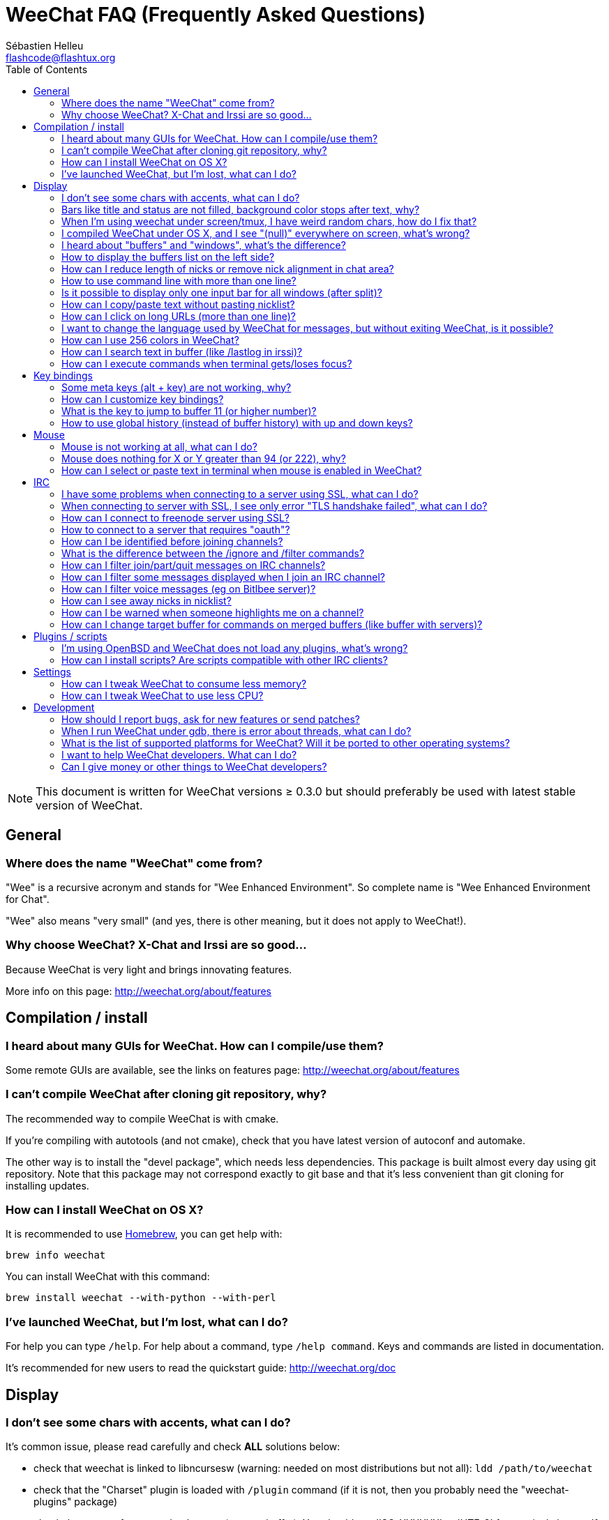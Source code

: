 = WeeChat FAQ (Frequently Asked Questions)
:author: Sébastien Helleu
:email: flashcode@flashtux.org
:lang: en
:toc:


[NOTE]
This document is written for WeeChat versions ≥ 0.3.0 but should preferably be
used with latest stable version of WeeChat.


[[general]]
== General

[[weechat_name]]
=== Where does the name "WeeChat" come from?

"Wee" is a recursive acronym and stands for "Wee Enhanced Environment".
So complete name is "Wee Enhanced Environment for Chat".

"Wee" also means "very small" (and yes, there is other meaning, but it does not
apply to WeeChat!).

[[why_choose_weechat]]
=== Why choose WeeChat? X-Chat and Irssi are so good...

Because WeeChat is very light and brings innovating features.

More info on this page: http://weechat.org/about/features

[[compilation_install]]
== Compilation / install

[[gui]]
=== I heard about many GUIs for WeeChat. How can I compile/use them?

Some remote GUIs are available, see the links on features page:
http://weechat.org/about/features

[[compile_git]]
=== I can't compile WeeChat after cloning git repository, why?

The recommended way to compile WeeChat is with cmake.

If you're compiling with autotools (and not cmake), check that you have latest
version of autoconf and automake.

The other way is to install the "devel package", which needs less dependencies.
This package is built almost every day using git repository. Note that this
package may not correspond exactly to git base and that it's less convenient
than git cloning for installing updates.

[[compile_osx]]
=== How can I install WeeChat on OS X?

It is recommended to use http://brew.sh/[Homebrew], you can get help with:

----
brew info weechat
----

You can install WeeChat with this command:

----
brew install weechat --with-python --with-perl
----

[[lost]]
=== I've launched WeeChat, but I'm lost, what can I do?

For help you can type `/help`. For help about a command, type `/help command`.
Keys and commands are listed in documentation.

It's recommended for new users to read the quickstart guide:
http://weechat.org/doc

[[display]]
== Display

[[charset]]
=== I don't see some chars with accents, what can I do?

It's common issue, please read carefully and check *ALL* solutions below:

* check that weechat is linked to libncursesw (warning: needed on most
  distributions but not all): `ldd /path/to/weechat`
* check that the "Charset" plugin is loaded with `/plugin` command (if it is
  not, then you probably need the "weechat-plugins" package)
* check the output of command `/charset` (on core buffer). You should see
  'ISO-XXXXXX' or 'UTF-8' for terminal charset. If you see 'ANSI_X3.4-1968' or
  other values, your locale is probably wrong (fix your $LANG).
* setup global decode value, for example:
  `/set charset.default.decode "ISO-8859-15"`
* if you are using UTF-8 locale:
** check that your terminal is UTF-8 ready (terminal recommended for UTF-8 is
   rxvt-unicode)
** if you are using screen, check that it is run with UTF-8 mode
   ("`defutf8 on`" in ~/.screenrc or `screen -U` to run screen)
* check that option 'weechat.look.eat_newline_glitch' is off (this option may
  cause display bugs)

[NOTE]
UTF-8 locale is recommended for WeeChat. If you're using ISO or other
locale, please check that *all* your settings (terminal, screen, ..) are ISO
and *not* UTF-8.

[[bars_background]]
=== Bars like title and status are not filled, background color stops after text, why?

This may be caused by a bad value of the TERM variable in your shell (look at
output of `echo $TERM` in your terminal).

Depending on where you launch WeeChat, you should have:

* if WeeChat runs locally or on a remote machine without screen, it depends on
  the terminal used: 'xterm', 'xterm-256color', 'rxvt-unicode',
  'rxvt-256color', ...
* if WeeChat runs under screen, you should have 'screen' or 'screen-256color'.

If needed, fix your TERM variable: `export TERM="xxx"`.

[[screen_weird_chars]]
=== When I'm using weechat under screen/tmux, I have weird random chars, how do I fix that?

This may be caused by bad value of the TERM variable in your shell (look at
output of `echo $TERM` in your terminal, *outside screen/tmux*).

For example, 'xterm-color' may display such weird chars, you can use 'xterm'
which is OK (like many other values).

If needed, fix your TERM variable: `export TERM="xxx"`.

[[osx_display_broken]]
=== I compiled WeeChat under OS X, and I see "(null)" everywhere on screen, what's wrong?

If you compiled ncursesw yourself, try to use standard ncurses (that comes with
system).

Moreover, under OS X, it is recommended to install WeeChat with Homebrew package
manager.

[[buffer_vs_window]]
=== I heard about "buffers" and "windows", what's the difference?

A 'buffer' is composed by a number, a name, lines displayed (and some other
data).

A 'window' is a screen area which displays a buffer. It is possible to split
your screen into many windows.

Each window displays one buffer. A buffer can be hidden (not displayed by a
window) or displayed by one or more windows.

[[buffers_list]]
=== How to display the buffers list on the left side?

Use script 'buffers.pl':

----
/script install buffers.pl
----

To limit size of bar:

----
/set weechat.bar.buffers.size_max 15
----

To move bar to bottom:

----
/set weechat.bar.buffers.position bottom
----

[[customize_prefix]]
=== How can I reduce length of nicks or remove nick alignment in chat area?

To reduce max length of nicks in chat area:

----
/set weechat.look.prefix_align_max 15
----

To remove nick alignment:

----
/set weechat.look.prefix_align none
----

[[input_bar_size]]
=== How to use command line with more than one line?

The option 'size' in input bar can be set to a value higher than 1 (for fixed
size, default size is 1) or 0 for dynamic size, and then option 'size_max' will
set the max size (0 = no limit).

Example with dynamic size:

----
/set weechat.bar.input.size 0
----

Max size of 2:

----
/set weechat.bar.input.size_max 2
----

[[one_input_root_bar]]
=== Is it possible to display only one input bar for all windows (after split)?

Yes, you will have to create a bar with type "root" (with an item to know in
which window you are), then delete current input bar.

For example:

----
/bar add rootinput root bottom 1 0 [buffer_name]+[input_prompt]+(away),[input_search],[input_paste],input_text
/bar del input
----

If ever you are not satisfied with that, just delete new bar, WeeChat will
automatically create default bar "input" if item "input_text" is not used in
any bar:

----
/bar del rootinput
----

[[terminal_copy_paste]]
=== How can I copy/paste text without pasting nicklist?

With WeeChat ≥ 1.0, you can use the bare display (default key: key[alt-l]).

You can use a terminal with rectangular selection (like rxvt-unicode,
konsole, gnome-terminal, ...). Key is usually key[ctrl-]key[alt-] mouse
selection.

Another solution is to move nicklist to top or bottom, for example:

----
/set weechat.bar.nicklist.position top
----

[[urls]]
=== How can I click on long URLs (more than one line)?

With WeeChat ≥ 1.0, you can use the bare display (default key: key[alt-l]).

By default, WeeChat displays time and prefix for each line and optional bars
around chat area. To make easier URL click, you can move nicklist to top and
remove alignment on nick:

----
/set weechat.bar.nicklist.position top
/set weechat.look.prefix_align none
/set weechat.look.align_end_of_lines time
----

With WeeChat ≥ 0.3.6, you can enable option "eat_newline_glitch", so that
new line char is not added at the end of each line displayed (it will not break
URL selection):

----
/set weechat.look.eat_newline_glitch on
----

[IMPORTANT]
This option may cause display bugs. If you experience such problem, you must
turn off this option.

Other solution is to use a script:

----
/script search url
----

[[change_locale_without_quit]]
=== I want to change the language used by WeeChat for messages, but without exiting WeeChat, is it possible?

Yes, with WeeChat ≥ 1.0:

----
/set env LANG en_US.UTF-8
/upgrade
----

With older WeeChat:

----
/script install shell.py
/shell setenv LANG=en_US.UTF-8
/upgrade
----

[[use_256_colors]]
=== How can I use 256 colors in WeeChat?

256 colors are supported with WeeChat ≥ 0.3.4.

First check that your 'TERM' environment variable is correct, recommended values
are:

* under screen: 'screen-256color'
* outside screen: 'xterm-256color', 'rxvt-256color', 'putty-256color',...

[NOTE]
You may have to install package "ncurses-term" to use these values in 'TERM'
variable.

If you are using screen, you can add this line to your '~/.screenrc':

----
term screen-256color
----

If your 'TERM' variable has wrong value and that WeeChat is already running,
you can change it with these two commands (with WeeChat ≥ 1.0):

----
/set env TERM screen-256color
/upgrade
----

For version 0.3.4, you must use command `/color` to add new colors.

For versions ≥ 0.3.5, you can use any color number in options (optional: you
can add color aliases with command `/color`).

Please read user's guide for more information about colors management.

[[search_text]]
=== How can I search text in buffer (like /lastlog in irssi)?

The default key is key[ctrl-r] (command is: `/input search_text`).
And jump to highlights: key[alt-p] / key[alt-n].

See user's guide for more info about this feature (default key bindings).

[[terminal_focus]]
=== How can I execute commands when terminal gets/loses focus?

You must enable the focus events with a special code sent to terminal.

*Important*:

* Currently, *only* 'xterm' seems to support this feature.
* It does *not* work under screen/tmux.

To send the code when WeeChat is starting:

----
/set weechat.startup.command_after_plugins "/print -stdout \033[?1004h\n"
----

And then you bind two keys for the focus (replace the `/print` commands by the
commands of your choice):

----
/key bind meta2-I /print -core focus
/key bind meta2-O /print -core unfocus
----

[[key_bindings]]
== Key bindings

[[meta_keys]]
=== Some meta keys (alt + key) are not working, why?

If you're using some terminals like xterm or uxterm, some meta keys does not
work by default. You can add a line in file '~/.Xresources':

* for xterm:
----
XTerm*metaSendsEscape: true
----
* for uxterm:
----
UXTerm*metaSendsEscape: true
----

And then reload resources (`xrdb -override ~/.Xresources`) or restart X.

[[customize_key_bindings]]
=== How can I customize key bindings?

Key bindings are customizable with `/key` command.

Default key key[alt-k] lets you grab key code and insert it in command line.

[[jump_to_buffer_11_or_higher]]
=== What is the key to jump to buffer 11 (or higher number)?

The key is key[alt-j] and then 2 digits, for example key[alt-j], key[1], key[1]
to jump to buffer 11.

You can bind a key, for example:

----
/key bind meta-q /buffer *11
----

List of default keys is in User's guide.

[[global_history]]
=== How to use global history (instead of buffer history) with up and down keys?

You can bind the up and down keys on global history (default keys for global
history are key[ctrl-↑] and key[ctrl-↓]).

Example:

----
/key bind meta2-A /input history_global_previous
/key bind meta2-B /input history_global_next
----

[NOTE]
Keys "meta2-A" and "meta2-B" may be different in your terminal. To find key
code press key[alt-k] then key (up or down).

[[mouse]]
== Mouse

[[mouse_not_working]]
=== Mouse is not working at all, what can I do?

Mouse is supported with WeeChat ≥ 0.3.6.

First try to enable mouse:

----
/mouse enable
----

If mouse is still not working, check the TERM variable in your shell (look at
output of `echo $TERM` in your terminal).
According to terminfo used, mouse may not be supported.

You can test mouse support in terminal:

----
$ printf '\033[?1002h'
----

And then click on first char of terminal (upper left). You should see " !!#!!".

To disable mouse in terminal:

----
$ printf '\033[?1002l'
----

[[mouse_coords]]
=== Mouse does nothing for X or Y greater than 94 (or 222), why?

Some terminals are sending only ISO chars for mouse coordinates, so it does not
work for X/Y greater than 94 (or 222).

You should use a terminal that supports UTF-8 coordinates for mouse, like
rxvt-unicode.

[[mouse_select_paste]]
=== How can I select or paste text in terminal when mouse is enabled in WeeChat?

When mouse is enabled in WeeChat, you can use key[shift] modifier to select or
click in terminal, as if the mouse was disabled (on some terminals like iTerm,
you have to use key[alt] instead of key[shift]).

[[irc]]
== IRC

[[irc_ssl_connection]]
=== I have some problems when connecting to a server using SSL, what can I do?

If you are using Mac OS X, you must install `curl-ca-bundle` and set the path
to certificates in WeeChat:

----
/set weechat.network.gnutls_ca_file "/usr/local/opt/curl-ca-bundle/share/ca-bundle.crt"
----

If you see errors about gnutls handshake, you can try to use a smaller
Diffie-Hellman key (default is 2048):

----
/set irc.server.freenode.ssl_dhkey_size 1024
----

If you see errors about certificate, you can disable "ssl_verify" (be careful,
connection will be less secure by doing that):

----
/set irc.server.freenode.ssl_verify off
----

[[irc_ssl_handshake_error]]
=== When connecting to server with SSL, I see only error "TLS handshake failed", what can I do?

You can try a different priority string (WeeChat ≥ 0.3.5 only), replace "xxx"
by your server name:

----
/set irc.server.xxx.ssl_priorities "NORMAL:-VERS-TLS-ALL:+VERS-TLS1.0:+VERS-SSL3.0:%COMPAT"
----

[[irc_ssl_freenode]]
=== How can I connect to freenode server using SSL?

Set option 'weechat.network.gnutls_ca_file' to file with certificates:

----
/set weechat.network.gnutls_ca_file "/etc/ssl/certs/ca-certificates.crt"
----

[NOTE]
Check that you have this file on your system (commonly brought by package
"ca-certificates").

Setup server port, SSL, dhkey_size, then connect:

----
/set irc.server.freenode.addresses "chat.freenode.net/7000"
/set irc.server.freenode.ssl on
/set irc.server.freenode.ssl_dhkey_size 1024
/connect freenode
----

[[irc_oauth]]
=== How to connect to a server that requires "oauth"?

Some servers like 'twitch' require oauth to connect.

The oauth is simply a password with the value "oauth:XXXX".

You can create such server and connect with following commands (replace name
and address by appropriate values):

----
/server add name irc.server.org -password=oauth:XXXX
/connect name
----

[[irc_sasl]]
=== How can I be identified before joining channels?

If server supports SASL, you should use that instead of sending command for
nickserv authentication, for example:

----
/set irc.server_default.sasl_mechanism dh-blowfish
/set irc.server.freenode.sasl_username "mynick"
/set irc.server.freenode.sasl_password "xxxxxxx"
----

If server does not support SASL, you can add a delay (between command and join
of channels):

----
/set irc.server.freenode.command_delay 5
----

[[ignore_vs_filter]]
=== What is the difference between the /ignore and /filter commands?

The `/ignore` command is an IRC command, so it applies only for IRC buffers
(servers and channels).
It lets you ignore some nicks or hostnames of users for a server or channel
(command will not apply on content of messages).
Matching messages are deleted by IRC plugin before display (so you'll
never see them).

The `/filter` command is a core command, so it applies to any buffer.
It lets you filter some lines in buffers with tags or regular expression for
prefix and content of line.
Filtered lines are only hidden, not deleted, and you can see them if you
disable filters (by default, the key key[alt-=] toggles filters).

[[filter_irc_join_part_quit]]
=== How can I filter join/part/quit messages on IRC channels?

With smart filter (keep join/part/quit from users who spoke recently):

----
/set irc.look.smart_filter on
/filter add irc_smart * irc_smart_filter *
----

With a global filter (hide *all* join/part/quit):

----
/filter add joinquit * irc_join,irc_part,irc_quit *
----

[NOTE]
For help: `/help filter` and `/help irc.look.smart_filter`

[[filter_irc_join_channel_messages]]
=== How can I filter some messages displayed when I join an IRC channel?

With WeeChat ≥ 0.4.1, you can choose which messages are displayed or not when
joining a channel with the option 'irc.look.display_join_message' (see
`/help irc.look.display_join_message` for more info).

To hide messages (but keep them in buffer), you can filter them using the tag
(for example 'irc_329' for channel creation date). See `/help filter` for help
with filters.

[[filter_voice_messages]]
=== How can I filter voice messages (eg on Bitlbee server)?

It's not easy to filter voice messages, because voice mode can be set with other
modes in same IRC message.

If you want to do that, it's probably because Bitlbee is using voice to show
away users, and you are flooded with voice messages. Therefore, you can change
that and let WeeChat use a special color for away nicks in nicklist.

For Bitlbee ≥ 3, do that on channel '&bitlbee':

----
channel set show_users online,away
----

For older version of Bitlbee, do that on channel '&bitlbee':

----
set away_devoice false
----

For checking away nicks in WeeChat, see question about
<<color_away_nicks,away nicks>>.

If you really want to filter voice messages, you can use this command, but this
is not perfect (will work only if first mode changed is voice):

----
/filter add hidevoices * irc_mode (\+|\-)v
----

[[color_away_nicks]]
=== How can I see away nicks in nicklist?

You have to set option 'irc.server_default.away_check' to a positive value
(minutes between each check of away nicks).

You can set option 'irc.server_default.away_check_max_nicks' to limit away check
on small channels only.

For example, check every 5 minutes for away nicks, for channels with max 25
nicks:

----
/set irc.server_default.away_check 5
/set irc.server_default.away_check_max_nicks 25
----

[NOTE]
For WeeChat ≤ 0.3.3, options are 'irc.network.away_check' and
'irc.network.away_check_max_nicks'.

[[highlight_notification]]
=== How can I be warned when someone highlights me on a channel?

With WeeChat ≥ 1.0, there is a default trigger "beep" which sends a 'BEL' to
the terminal on a highlight or private message. Thus you can configure your
terminal (or multiplexer like screen/tmux) to run a command or play a sound
when a 'BEL' occurs.

Or you can add a command in "beep" trigger:

----
/set trigger.trigger.beep.command "/print -beep;/exec -bg /path/to/command arguments"
----

With an older WeeChat, you can use a script like 'beep.pl' or 'launcher.pl'.

For 'launcher.pl', you have to setup command:

----
/set plugins.var.perl.launcher.signal.weechat_highlight "/path/to/command arguments"
----

Other scripts on this subject:

----
/script search notify
----

[[irc_target_buffer]]
=== How can I change target buffer for commands on merged buffers (like buffer with servers)?

The default key is key[ctrl-x] (command is: `/input switch_active_buffer`).

[[plugins_scripts]]
== Plugins / scripts

[[openbsd_plugins]]
=== I'm using OpenBSD and WeeChat does not load any plugins, what's wrong?

Under OpenBSD, plugin filenames end with ".so.0.0" (".so" for Linux).

You must set that up:

----
/set weechat.plugin.extension ".so.0.0"
/plugin autoload
----

[[install_scripts]]
=== How can I install scripts? Are scripts compatible with other IRC clients?

You can use the command `/script` to install and manage scripts
(see `/help script` for help).

Scripts are not compatible with other IRC clients.

[[settings]]
== Settings

[[memory_usage]]
=== How can I tweak WeeChat to consume less memory?

You can try following tips to consume less memory:

* use the latest stable version (it is supposed to have less memory leaks than
  older versions)
* do not load some plugins if you don't use them, for example: aspell, fifo,
  logger, perl, python, ruby, lua, tcl, guile, xfer (used for DCC)
* load only scripts that you really need
* do not load certificates if SSL is *NOT* used: set empty string in option
  'weechat.network.gnutls_ca_file'
* reduce value of option 'weechat.history.max_buffer_lines_number' or set value
  of option 'weechat.history.max_buffer_lines_minutes'
* reduce value of option 'weechat.history.max_commands'

[[cpu_usage]]
=== How can I tweak WeeChat to use less CPU?

You can follow same tips as for <<memory_usage,memory>>, and these ones:

* hide "nicklist" bar: `/bar hide nicklist`
* remove display of seconds in status bar time:
  `/set weechat.look.item_time_format "%H:%M"` (this is the default value)
* set the 'TZ' variable (for example: `export TZ="Europe/Paris"`), to prevent
  frequent access to file '/etc/localtime'

[[development]]
== Development

[[bug_task_patch]]
=== How should I report bugs, ask for new features or send patches?

See: http://weechat.org/dev/support

[[gdb_error_threads]]
=== When I run WeeChat under gdb, there is error about threads, what can I do?

When you run WeeChat under gdb, you may have this error:

----
$ gdb /path/to/weechat
(gdb) run
[Thread debugging using libthread_db enabled]
Cannot find new threads: generic error
----

To fix that, you can run gdb with this command (replace path to libpthread and
WeeChat with paths on your system):

----
$ LD_PRELOAD=/lib/libpthread.so.0 gdb /path/to/weechat
(gdb) run
----

[[supported_os]]
=== What is the list of supported platforms for WeeChat? Will it be ported to other operating systems?

The full list is on this page: http://weechat.org/download

We do our best to run on as many platforms as possible. Help is welcome for
some OS' we don't have, to test WeeChat.

[[help_developers]]
=== I want to help WeeChat developers. What can I do?

There's many tasks to do (testing, code, documentation, ...)

Please contact us via IRC or mail, look at support page:
http://weechat.org/dev/support

[[donate]]
=== Can I give money or other things to WeeChat developers?

You can give us money to help development.
Details on http://weechat.org/about/donate
